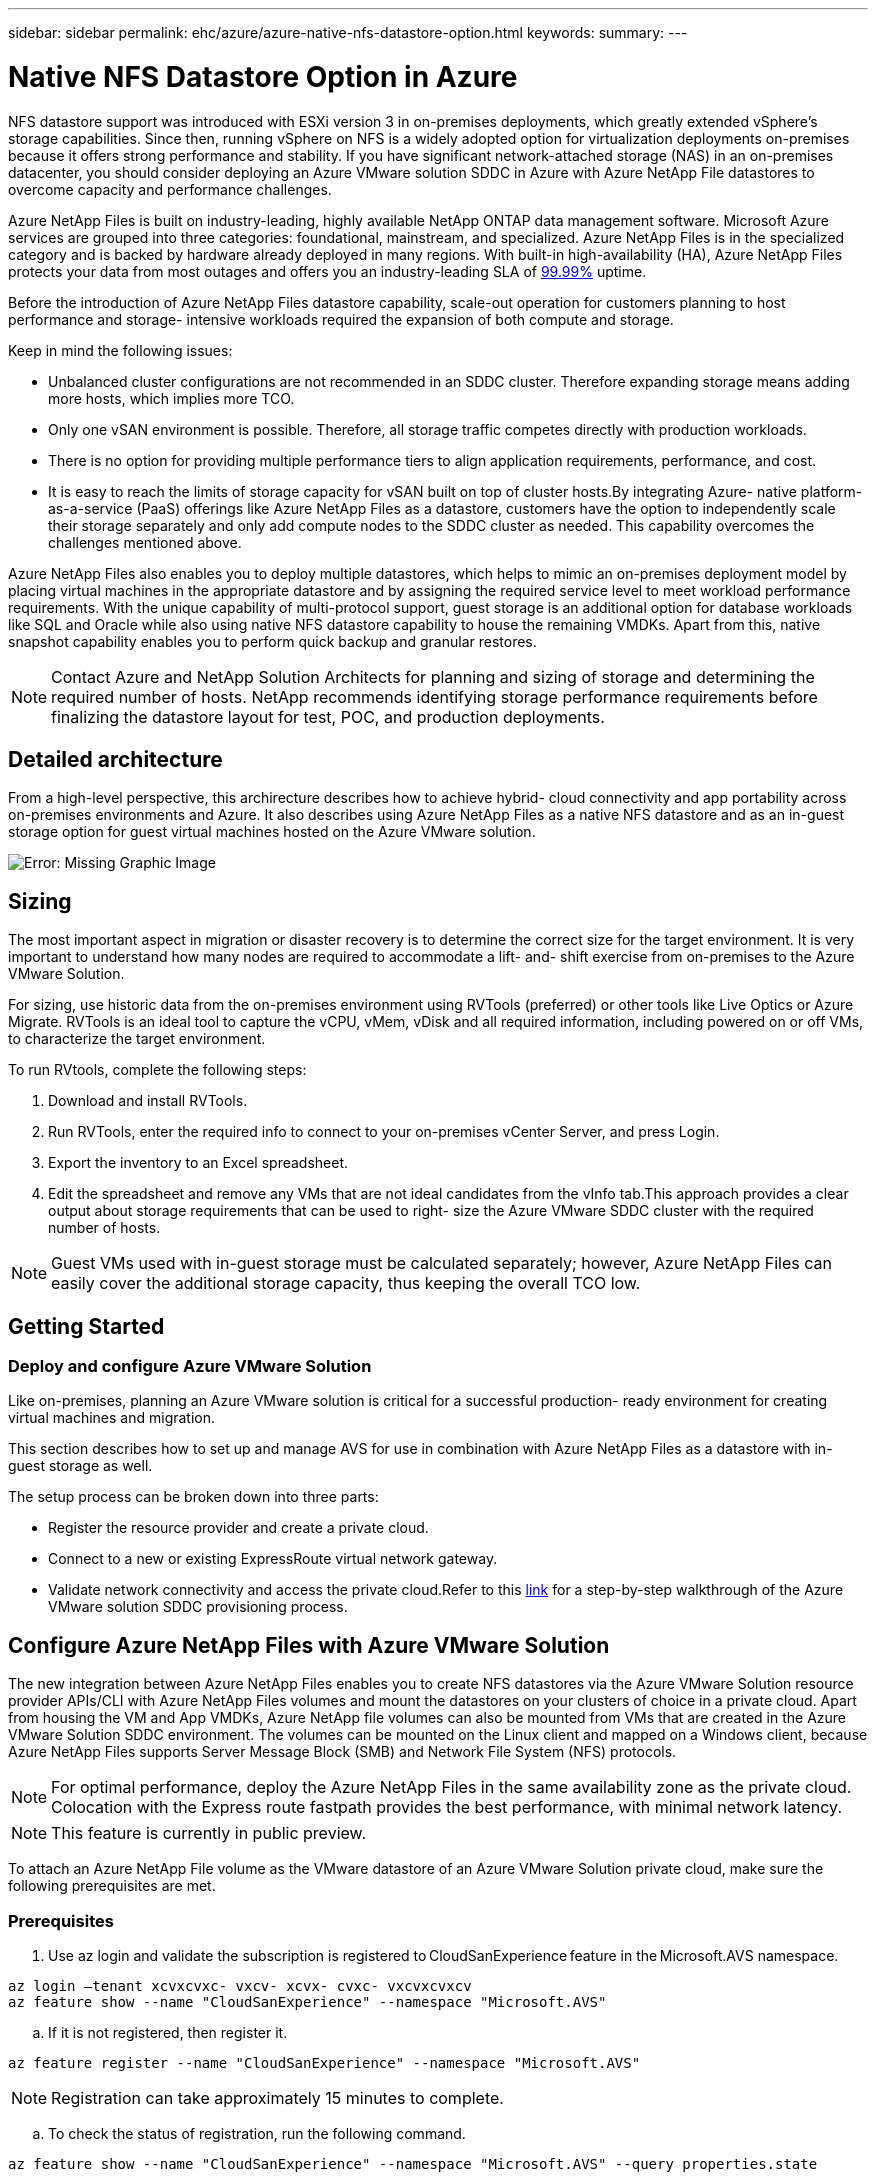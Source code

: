 ---
sidebar: sidebar
permalink: ehc/azure/azure-native-nfs-datastore-option.html
keywords:
summary:
---

= Native NFS Datastore Option in Azure
:hardbreaks:
:nofooter:
:icons: font
:linkattrs:
:imagesdir: ./../../media/

//
// This file was created with NDAC Version 2.0 (August 17, 2020)
//
// 2022-06-09 12:19:16.429928
//

[.lead]
NFS datastore support was introduced with ESXi version 3 in on-premises deployments,  which greatly extended vSphere’s storage capabilities. Since then,  running vSphere on NFS is a widely adopted option for virtualization deployments on-premises because it offers strong performance and stability. If you have significant network-attached storage (NAS) in an on-premises datacenter, you should consider deploying an Azure VMware solution SDDC in Azure with Azure NetApp File datastores to overcome capacity and performance challenges.

Azure NetApp Files is built on industry-leading, highly available NetApp ONTAP data management software. Microsoft Azure services are grouped into three categories: foundational, mainstream, and specialized. Azure NetApp Files is in the specialized category and is backed by hardware already deployed in many regions. With built-in high-availability (HA), Azure NetApp Files protects your data from most outages and offers you an industry-leading SLA of https://azure.microsoft.com/support/legal/sla/netapp/v1_1/[99.99%^] uptime.

Before the introduction of Azure NetApp Files datastore capability, scale-out operation for customers planning to host performance and storage- intensive workloads required the expansion of both compute and storage.

Keep in mind the following issues:

* Unbalanced cluster configurations are not recommended in an SDDC cluster. Therefore expanding storage means adding more hosts, which implies more TCO.
* Only one vSAN environment is possible. Therefore,  all storage traffic competes directly with production workloads.
* There is no option for providing multiple performance tiers to align application requirements, performance,  and cost.
* It is easy to reach the limits of storage capacity for vSAN built on top of cluster hosts.By integrating Azure- native platform-as-a-service (PaaS) offerings like Azure NetApp Files as a datastore, customers have the option to independently scale their storage separately and only add compute nodes to the SDDC cluster as needed. This capability overcomes the challenges mentioned above.

Azure NetApp Files also enables you to deploy multiple datastores,  which helps to mimic an on-premises deployment model by placing virtual machines in the appropriate datastore and by assigning the required service level to meet workload performance requirements. With the unique capability of multi-protocol support, guest storage is an additional option for database workloads like SQL and Oracle while also using native NFS datastore capability to house the remaining VMDKs.  Apart from this, native snapshot capability enables you to perform quick backup and granular restores.

[NOTE]
Contact Azure and NetApp Solution Architects for planning and sizing of storage and determining the required number of hosts.  NetApp recommends identifying storage performance requirements before finalizing the datastore layout for test, POC, and production deployments.

== Detailed architecture

From a high-level perspective, this archirecture describes how to achieve hybrid- cloud connectivity and app portability across on-premises environments and Azure. It also describes using Azure NetApp Files as a native NFS datastore and as an in-guest storage option for guest virtual machines hosted on the Azure VMware solution.

image:vmware-dr-image1.png[Error: Missing Graphic Image]

== Sizing

The most important aspect in migration or disaster recovery is to determine the correct size for the target environment. It is very important to understand how many nodes are required to accommodate a lift- and- shift exercise from on-premises to the Azure VMware Solution.

For sizing, use historic data from the on-premises environment using RVTools (preferred) or other tools like Live Optics or Azure Migrate. RVTools is an ideal tool to capture the vCPU, vMem, vDisk and all required information,  including powered on or off VMs,  to characterize the target environment.

To run RVtools,  complete the following steps:

. Download and install RVTools.
. Run RVTools, enter the required info to connect to your on-premises vCenter Server, and press Login.
. Export the inventory to an Excel spreadsheet.
. Edit the spreadsheet and remove any VMs that are not ideal candidates from the vInfo tab.This approach provides a clear output about storage requirements that can be used to right- size the Azure VMware SDDC cluster with the required number of hosts.

[NOTE]
Guest VMs used with in-guest storage must be calculated separately;  however,  Azure NetApp Files can easily cover the additional storage capacity, thus keeping the overall TCO low.

== Getting Started

=== Deploy and configure Azure VMware Solution

Like on-premises, planning an Azure VMware solution is critical for a successful production- ready environment for creating virtual machines and migration.

This section describes how to set up and manage AVS for use in combination with Azure NetApp Files as a datastore with in-guest storage as well.

The setup process can be broken down into three parts:

* Register the resource provider and create a private cloud.
* Connect to a new or existing ExpressRoute virtual network gateway.
* Validate network connectivity and access the private cloud.Refer to this https://docs.netapp.com/us-en/netapp-solutions/ehc/azure/azure-avs.html[link^] for a step-by-step walkthrough of the Azure VMware solution SDDC provisioning process.

== Configure Azure NetApp Files with Azure VMware Solution

The new integration between Azure NetApp Files enables you to create NFS datastores via the Azure VMware Solution resource provider APIs/CLI with Azure NetApp Files volumes and mount the datastores on your clusters of choice in a private cloud.  Apart from housing the VM and App VMDKs, Azure NetApp file volumes can also be mounted from VMs that are created in the Azure VMware Solution SDDC environment. The volumes can be mounted on the Linux client and mapped on a Windows client,  because Azure NetApp Files supports Server Message Block (SMB) and Network File System (NFS) protocols.

[NOTE]
For optimal performance, deploy the Azure NetApp Files in the same availability zone as the private cloud. Colocation with the Express route fastpath provides the best performance,  with minimal network latency.

[NOTE]
This feature is currently in public preview.

To attach an Azure NetApp File volume as the VMware datastore of an Azure VMware Solution private cloud, make sure the following prerequisites are met.

=== Prerequisites

. Use az login and validate the subscription is registered to CloudSanExperience feature in the Microsoft.AVS namespace.

....
az login –tenant xcvxcvxc- vxcv- xcvx- cvxc- vxcvxcvxcv
az feature show --name "CloudSanExperience" --namespace "Microsoft.AVS"
....

.. If it is not registered, then register it.

....
az feature register --name "CloudSanExperience" --namespace "Microsoft.AVS"
....

[NOTE]
Registration can take approximately 15 minutes to complete.

.. To check the status of registration, run the following command.

....
az feature show --name "CloudSanExperience" --namespace "Microsoft.AVS" --query properties.state
....

.. If the registration is stuck in an intermediate state for longer than 15 minutes, unregister and then reregister the flag.

....
az feature unregister --name "CloudSanExperience" --namespace "Microsoft.AVS"
az feature register --name "CloudSanExperience" --namespace "Microsoft.AVS"
....

.. Verify that the subscription is registered to the AnfDatastoreExperience feature in the Microsoft.AVS namespace.

....
az feature show --name "AnfDatastoreExperience" --namespace "Microsoft.AVS" --query properties.state
....

. Verify that the vmware extension is installed.

....
az extension show --name vmware
....

.. If the extension is already installed, verify that the version is 3.0.0. If an older version is installed, update the extension.

....
az extension update --name vmware
....

.. If the extension is not already installed, install it.

....
az extension add --name vmware
....

=== Create and mount Azure NetApp Files volumes

. Log into the Azure Portal and access Azure NetApp Files. Verify access to the Azure NetApp Files service and register the Azure NetApp Files Resource Provider by using the `az provider register` `--namespace Microsoft.NetApp –wait` command. After registration, create a NetApp account. Refer to this https://docs.microsoft.com/en-us/azure/azure-netapp-files/azure-netapp-files-create-netapp-account[link^] for detailed steps.

image:vmware-dr-image2.png[Error: Missing Graphic Image]

. After a NetApp account is created, set up capacity pools with the required service level and size. For detailed information, refer to this https://docs.microsoft.com/en-us/azure/azure-netapp-files/azure-netapp-files-set-up-capacity-pool[link^].

image:vmware-dr-image3.png[Error: Missing Graphic Image]

|===
|Points to Remember

a|* NFSv3 is supported for datastores on Azure NetApp Files.
* Use the Premium or Ultra tier for optimal performance.
|===

. Configure a delegated subnet for Azure NetApp Files and specify this subnet when creating volumes. For detailed steps to create a delegated subnet, refer to this https://docs.microsoft.com/en-us/azure/azure-netapp-files/azure-netapp-files-delegate-subnet[link^].
. Add an NFS volume for the datastore using the Volumes blade under the capacity pools blade.

image:vmware-dr-image4.png[Error: Missing Graphic Image]

To learn about Azure NetApp Files volume performance by size or quota, see https://docs.microsoft.com/en-us/azure/azure-netapp-files/azure-netapp-files-performance-considerations[Performance considerations for Azure NetApp Files^].

== Add Azure NetApp files datastore to private cloud

To add an Azure NetApp files datastore to a private cloud, complete the following steps:

. After the required features are registered, attach an NFS datastore to the Azure VMware Solution private cloud cluster by running the appropriate command.
. Create a datastore using an existing ANF volume in the Azure VMware Solution private cloud cluster.

....
C:\Users\niyaz>az vmware datastore netapp-volume create --name ANFRecoDSU002 --resource-group anfavsval2 --cluster Cluster-1 --private-cloud ANFDataClus --volume-id /subscriptions/0efa2dfb-917c-4497-b56a-b3f4eadb8111/resourceGroups/anfavsval2/providers/Microsoft.NetApp/netAppAccounts/anfdatastoreacct/capacityPools/anfrecodsu/volumes/anfrecodsU002
{
  "diskPoolVolume": null,
  "id": "/subscriptions/0efa2dfb-917c-4497-b56a-b3f4eadb8111/resourceGroups/anfavsval2/providers/Microsoft.AVS/privateClouds/ANFDataClus/clusters/Cluster-1/datastores/ANFRecoDSU002",
  "name": "ANFRecoDSU002",
  "netAppVolume": {
    "id": "/subscriptions/0efa2dfb-917c-4497-b56a-b3f4eadb8111/resourceGroups/anfavsval2/providers/Microsoft.NetApp/netAppAccounts/anfdatastoreacct/capacityPools/anfrecodsu/volumes/anfrecodsU002",
    "resourceGroup": "anfavsval2"
  },
  "provisioningState": "Succeeded",
  "resourceGroup": "anfavsval2",
  "type": "Microsoft.AVS/privateClouds/clusters/datastores"
}

. List all the datastores in a private cloud cluster.

....
 
C:\Users\niyaz>az vmware datastore list --resource-group anfavsval2 --cluster Cluster-1 --private-cloud ANFDataClus
[
  {
    "diskPoolVolume": null,
    "id": "/subscriptions/0efa2dfb-917c-4497-b56a-b3f4eadb8111/resourceGroups/anfavsval2/providers/Microsoft.AVS/privateClouds/ANFDataClus/clusters/Cluster-1/datastores/ANFRecoDS001",
    "name": "ANFRecoDS001",
    "netAppVolume": {
      "id": "/subscriptions/0efa2dfb-917c-4497-b56a-b3f4eadb8111/resourceGroups/anfavsval2/providers/Microsoft.NetApp/netAppAccounts/anfdatastoreacct/capacityPools/anfrecods/volumes/ANFRecoDS001",
      "resourceGroup": "anfavsval2"
    },
    "provisioningState": "Succeeded",
    "resourceGroup": "anfavsval2",
    "type": "Microsoft.AVS/privateClouds/clusters/datastores"
  },
  {
    "diskPoolVolume": null,
    "id": "/subscriptions/0efa2dfb-917c-4497-b56a-b3f4eadb8111/resourceGroups/anfavsval2/providers/Microsoft.AVS/privateClouds/ANFDataClus/clusters/Cluster-1/datastores/ANFRecoDSU002",
    "name": "ANFRecoDSU002",
    "netAppVolume": {
      "id": "/subscriptions/0efa2dfb-917c-4497-b56a-b3f4eadb8111/resourceGroups/anfavsval2/providers/Microsoft.NetApp/netAppAccounts/anfdatastoreacct/capacityPools/anfrecodsu/volumes/anfrecodsU002",
      "resourceGroup": "anfavsval2"
    },
    "provisioningState": "Succeeded",
    "resourceGroup": "anfavsval2",
    "type": "Microsoft.AVS/privateClouds/clusters/datastores"
  }
]

. After the necessary connectivity is in place, the volumes are mounted as a datastore.

image:vmware-dr-image5.png[Error: Missing Graphic Image]

== Sizing and performance optimization

Azure NetApp Files supports three service levels:  Standard (16MBps per terabyte), Premium (64MBps per terabyte), and Ultra (128MBps per terabyte). Provisioning the right volume size is important for optimal performance of the database workload. With Azure NetApp Files, volume performance and the throughput limit are determined based on the following factors:

* The service level of the capacity pool to which the volume belongs
* The quota assigned to the volume
* The quality of service (QoS) type (auto or manual) of the capacity pool

image:vmware-dr-image6.png[Error: Missing Graphic Image]

For more information, see https://docs.microsoft.com/en-us/azure/azure-netapp-files/azure-netapp-files-service-levels[Service levels for Azure NetApp Files^].

|===
|Points to Remember

a|* Use the Premium or Ultra tier for datastore volumes for optimal performance.
* For file share requirements for guest VMs, use Standard or Premium tier volumes.
|===

== Performance considerations

It is important to understand that with NFS version 3 there is only one active pipe for the connection between the ESXi host and a single storage target. This means that although there might be alternate connections available for failover, the bandwidth for a single datastore and the underlying storage are limited to what a single connection can provide.

To leverage more available bandwidth with Azure NetApp Files volumes,  an ESXi host must have multiple connections to the storage targets. To address this issue, you can configure multiple datastores,  with each datastore using separate connections between the ESXi host and the storage.

For higher bandwidth, as a best practice create multiple datastores using multiple ANF volumes, create VMDKs,  and stripe the logical volumes across VMDKs.

|===
|Points to Remember

a|* Azure VMware solution allows eight NFS datastores by default. This can be increased via a support request.
* Leverage ER fastpath along with Ultra SKU for higher bandwidth and lower latency.
More information
* With the "Basic" network features in Azure NetApp files, the connectivity from Azure VMware Solution is bound by the bandwidth of the ExpressRoute circuit and the ExpressRoute Gateway.
* For Azure NetApp Files volumes with "Standard" network features (currently in public preview), ExpressRoute FastPath is supported. When enabled, FastPath sends network traffic directly to Azure NetApp Files volumes, bypassing the gateway providing higher bandwidth and lower latency.
|===

== Performance optimization

Although the recommended number of virtual machines per NFS datastore is subjective, many factors determine the optimum number of VMs that can be placed on each datastore. Although most administrators only consider capacity, the amount of concurrent I/O being sent to the VMDKs is one of the most important factors for overall performance. The ESXi host has many mechanisms to ensure fairness between virtual machines competing for datastore resources. However, the easiest way to control performance is by regulating how many virtual machines are placed on each datastore. If the concurrent virtual machine I/O patterns are sending too much traffic to the datastore, the disk queues fill, and higher latency is generated.

== Volume and datastore sizing

When a volume is created on Azure NetApp Files for datastore purposes, the best practice is to create a volume no larger than needed. although the maximum volume size can be up to 100 TB, NetApp recommends beginning with a small datastore capacity and increase it as needed. Right-sizing datastores prevent accidentally placing too many virtual machines on the datastore and decreases the probability of resource contention. Since datastore and VMDK sizes can be easily increased if a virtual machine needs extra capacity, it is not necessary to create datastores larger than required. For optimal performance, the best practice is to increase the number of datastores rather than increase their size.

|===
|Points to remember

a|* A good size for an ANF NFS datastore is from 4TB to 8TB.
* Place 15-20 VMs on a single datastore. Depending on the VM requirements, this can be increased to 35-40 VMs.
* For the best performance and manageability, consider guest-owned file systems such as NFS/SMB file systems managed by the guests for high-I/O applications such as databases.
|===

== Increasing the size of the datastore

Volume reshaping and dynamic service level changes are completely transparent to the SDDC. In Azure NetApp Files,  these capabilities provide continuous performance, capacity, and cost optimizations. Increase the size of NFS datastores by resizing the volume from Azure Portal or by using the CLI. After you are done, access vCenter, go to the datastore tab,  right-click the appropriate datastore, and select Refresh Capacity Information. This approach can be used to increase the datastore capacity and to increase the performance of the datastore in a dynamic fashion with no downtime. This process is also completely transparent to applications.

|===
|Points to remember

a|* Volume reshaping and dynamic service level capability allow you to optimize cost by sizing for steady-state workloads and thus avoid overprovisioning.
* During public preview, VAAI is not enabled.
|===

== Migration

One of the most common use cases is migration. Use VMware HCX or vMotion to move on-premises VMs. Alternatively, you can use Rivermeadow to migrate VMs to Azure NetApp Files datastores.

== Data protection

Backing up VMs and quickly recovering them are among the great strengths of ANF datastores. Use Snapshot copies to make quick copies of your VM or datastore without affecting performance, and then send them to Azure storage for longer-term data protection or to a secondary region using cross region replication for disaster recovery purposes. This approach minimizes storage space and network bandwidth by only storing changed information.

Use Azure NetApp Files Snapshot copies for general protection,  and use application tools to protect transactional data such as SQL Server or Oracle residing on the guest VMs. These Snapshot copies are different from VMware (consistency) snapshots and are suitable for longer term protection.

[NOTE]
With ANF datastores,  the Restore to New Volume option can be used to clone an entire datastore volume, and the restored volume can be mounted as another datastore to hosts within AVS SDDC. After a datastore is mounted, VMs inside it can be registered, reconfigured, and customized as if they were individually cloned VMs.

=== Cloud Backup for Virtual Machines

Cloud Backup for Virtual Machines provides a vSphere web client GUI on vCenter to protect Azure VMware Solution virtual machines and Azure NetApp files datastores via backup policies. These policies can define schedule, retention, and other capabilities.  The Cloud Backup for Virtual Machine functionality can be deployed by using the Run command.

The setup and protection policies can be installed by completing the following steps:

. Install Cloud Backup for Virtual Machine in Azure VMware Solution private cloud using the Run command.
. Add cloud subscription credentials (client and secret value),  and then add a cloud subscription account (NetApp account and associated resource group) that contains the resources that you would like to protect.
. Create one or more backup policies that manage the retention, frequency, and other settings for resource group backups.
. Create a container to add one or more resources that need to be protected with backup policies.
. In the event of a failure, restore the entire VM or specific individual VMDKs to the same location.

[NOTE]
With Azure NetApp Files Snapshot technology, backups and restores are very fast.

image:vmware-dr-image7.png[Error: Missing Graphic Image]

== Disaster Recovery with Azure NetApp Files, JetStream DR, and Azure VMware Solution

Disaster recovery to cloud is a resilient and cost-effective way of protecting the workloads against site outages and data corruption events (for example,  ransomware). Using the VMware VAIO framework, on-premises VMware workloads can be replicated to Azure Blob storage and recovered,  enabling minimal or close to no data loss and near-zero RTO. JetStream DR can be used to seamlessly recover the workloads replicated from on-premises to AVS and specifically to Azure NetApp Files. It enables cost-effective disaster recovery by using minimal resources at the DR site and cost-effective cloud storage. JetStream DR automates recovery to ANF datastores via Azure Blob Storage. JetStream DR recovers independent VMs or groups of related VMs into recovery site infrastructure according to network mapping and provides point-in-time recovery for ransomware protection.

This document provides an understanding of the JetStream DR principles of operations and its main components.

=== High level steps

. Install JetStream DR software in the on-premises data center.
.. Download the JetStream DR software bundle from Azure Marketplace (ZIP) and deploy the JetStream DR MSA (OVA) in the designated cluster.
.. Configure the cluster with the I/O filter package (install JetStream VIB).
.. Provision Azure Blob (Azure Storage Account) in the same region as the DR AVS cluster.
.. Deploy DRVA appliances and assign replication log volumes (VMDK from existing datastore or shared iSCSI storage).
.. Create protected domains (groups of related VMs) and assign DRVAs and Azure Blob Storage/ANF.
.. Start protection.
. Install JetStream DR software in the Azure VMware Solution private cloud.
.. Use the Run command to install and configure JetStream DR.
.. Add the same Azure Blob container and discover domains using the Scan Domains option.
.. Deploy required DRVA appliances.
.. Create replication log volumes using available vSAN or ANF datastores.
.. Import protected domains and configure RocVA (recovery VA) to use ANF datastore for VM placements.
.. Select the appropriate failover option and start continuous rehydration for near-zero RTO domains or VMs.
. During a disaster event, trigger failover to Azure NetApp Files datastores in the designated AVS DR site.
. Invoke failback to the protected site after the protected site has been recovered.Before starting, make sure that the prerequisites are met as indicated in this https://docs.microsoft.com/en-us/azure/azure-vmware/deploy-disaster-recovery-using-jetstream[link^] and also run the Bandwidth Testing Tool (BWT) provided by JetStream Software to evaluate the potential performance of Azure Blob storage and its replication bandwidth when used with JetStream DR software. After the pre-requisites, including connectivity, are in place, set up and subscribe to JetStream DR for AVS from the https://portal.azure.com/[Azure Marketplace^]. After the software bundle is downloaded, proceed with the installation process described above.
